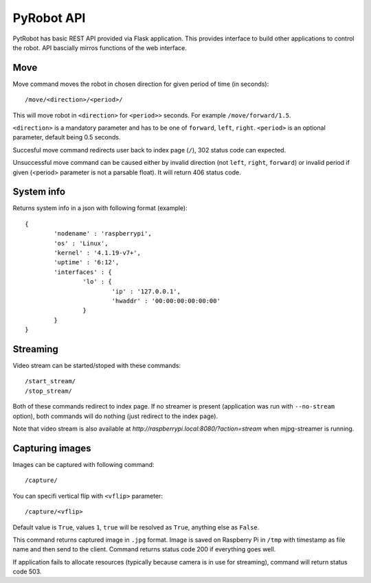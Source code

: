 PyRobot API
===========

PytRobot has basic REST API provided via Flask application. This provides interface to build other applications to control the robot. API bascially mirros functions of the web interface.

Move
----

Move command moves the robot in chosen direction for given period of time (in seconds):

::

	/move/<direction>/<period>/

This will move robot in ``<direction>`` for ``<period>>`` seconds. For example ``/move/forward/1.5``.

``<direction>`` is a mandatory parameter and has to be one of ``forward``, ``left``, ``right``. ``<period>`` is an optional parameter, default being 0.5 seconds.

Succesful move command redirects user back to index page (``/``), 302 status code can expected.

Unsuccessful move command can be caused either by invalid direction (not ``left``, ``right``, ``forward``) or invalid period if given (<period> parameter is not a parsable float). It will return 406 status code.

System info
-----------

Returns system info in a json with following format (example):

::

	{
		'nodename' : 'raspberrypi',
		'os' : 'Linux',
		'kernel' : '4.1.19-v7+',
		'uptime' : '6:12',
		'interfaces' : {
			'lo' : {
				'ip' : '127.0.0.1',
				'hwaddr' : '00:00:00:00:00:00'
			}
		}
	}

Streaming
---------

Video stream can be started/stoped with these commands:

::

	/start_stream/
	/stop_stream/

Both of these commands redirect to index page. If no streamer is present (application was run with ``--no-stream`` option), both commands will do nothing (just redirect to the index page).

Note that video stream is also available at `http://raspberrypi.local:8080/?action=stream` when mjpg-streamer is running.

Capturing images
----------------

Images can be captured with following command:

::

	/capture/

You can specifi vertical flip with ``<vflip>`` parameter:

::

	/capture/<vflip>

Default value is ``True``, values ``1``, ``true`` will be resolved as ``True``, anything else as ``False``.

This command returns captured image in ``.jpg`` format. Image is saved on Raspberry Pi in ``/tmp`` with timestamp as file name and then send to the client. Command returns status code 200 if everything goes well.

If application fails to allocate resources (typically because camera is in use for streaming), command will return status code 503.
